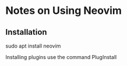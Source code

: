 * Notes on Using Neovim

** Installation

   sudo apt install neovim

Installing plugins use the command PlugInstall
